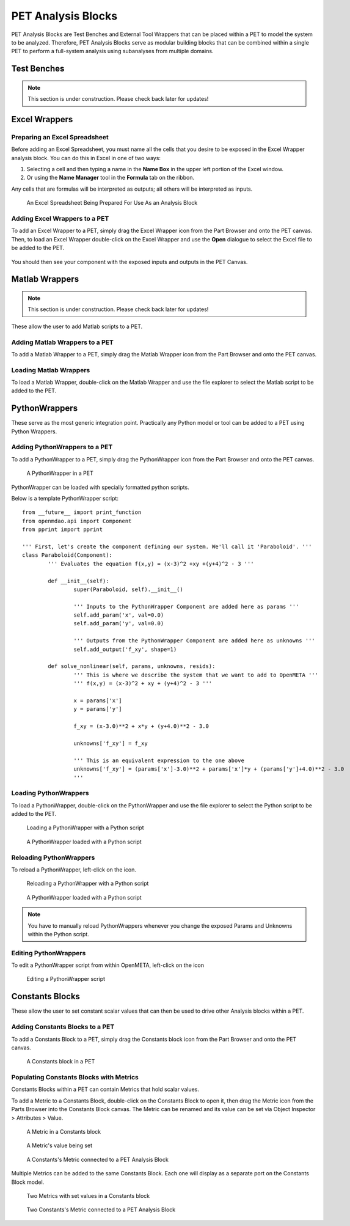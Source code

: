 .. _pet_analysis_blocks:

PET Analysis Blocks
===================

PET Analysis Blocks are Test Benches and External Tool Wrappers that can be
placed within a PET to model the system to be analyzed. Therefore, PET Analysis
Blocks serve as modular building blocks that can be combined within a single PET
to perform a full-system analysis using subanalyses from multiple domains.

.. TODO: Comment on how users can easily connect different Analysis Blocks in order
.. to use the output of one External Tool as the input to a second External Tool.

.. ADD: picture of PET containing all different types of analysis blocks connected
.. together

Test Benches
------------

.. note:: This section is under construction. Please check back later for updates!

.. TODO: "I'm not well acquainted with how Test Benches work in a PET. Might need
.. to redo the LED Tutorial" - Joseph

Excel Wrappers
--------------

Preparing an Excel Spreadsheet
~~~~~~~~~~~~~~~~~~~~~~~~~~~~~~

Before adding an Excel Spreadsheet, you must name all the cells that you desire
to be exposed in the Excel Wrapper analysis block. You can do this in Excel in
one of two ways:

#. Selecting a cell and then typing a name in the **Name Box** in the upper left
   portion of the Excel window.

#. Or using the **Name Manager** tool in the **Formula** tab on the ribbon.

Any cells that are formulas will be interpreted as outputs; all others will be
interpreted as inputs.

.. figure:: images/ExcelWrapperConfig.png
   :alt: text

   An Excel Spreadsheet Being Prepared For Use As an Analysis Block


Adding Excel Wrappers to a PET
~~~~~~~~~~~~~~~~~~~~~~~~~~~~~~

To add an Excel Wrapper to a PET, simply drag the Excel Wrapper icon from the
Part Browser and onto the PET canvas. Then, to load an Excel Wrapper
double-click on the Excel Wrapper and use the **Open** dialogue to select the
Excel file to be added to the PET.

.. figure:: images/ExcelWrapperAddition.png
   :alt: text

You should then see your component with the exposed inputs and outputs in the
PET Canvas.

.. figure:: images/ExcelWrapperAdditionComplete.png
   :alt: text

Matlab Wrappers
---------------

.. note:: This section is under construction. Please check back later for updates!

These allow the user to add Matlab scripts to a PET.

.. ADD: current limitation on how many outputs a Matlab script can have

Adding Matlab Wrappers to a PET
~~~~~~~~~~~~~~~~~~~~~~~~~~~~~~~

To add a Matlab Wrapper to a PET, simply drag the Matlab Wrapper icon from the
Part Browser and onto the PET canvas.

.. ADD: picture of Matlab Wrapper being dragged into PET

Loading Matlab Wrappers
~~~~~~~~~~~~~~~~~~~~~~~

To load a Matlab Wrapper, double-click on the Matlab Wrapper and use the
file explorer to select the Matlab script to be added to the PET.

.. ADD: picture of Matlab Wrapper being loaded with Matlab script

.. TODO: "Never used" - Joseph

.. _pet_analysis_blocks_python_wrappers:

PythonWrappers
--------------

These serve as the most generic integration point. Practically any Python model or
tool can be added to a PET using Python Wrappers.

Adding PythonWrappers to a PET
~~~~~~~~~~~~~~~~~~~~~~~~~~~~~~~

To add a PythonWrapper to a PET, simply drag the PythonWrapper icon from the
Part Browser and onto the PET canvas.

.. figure:: images/PythonWrapper.png
   :alt: text

   A PythonWrapper in a PET

PythonWrapper can be loaded with specially formatted python scripts.

Below is a template PythonWrapper script:

.. highlight:: python
.. :linenothreshold: 5

::

	from __future__ import print_function
	from openmdao.api import Component
	from pprint import pprint

	''' First, let's create the component defining our system. We'll call it 'Paraboloid'. '''
	class Paraboloid(Component):
		''' Evaluates the equation f(x,y) = (x-3)^2 +xy +(y+4)^2 - 3 '''

		def __init__(self):
			super(Paraboloid, self).__init__()

			''' Inputs to the PythonWrapper Component are added here as params '''
			self.add_param('x', val=0.0)
			self.add_param('y', val=0.0)

			''' Outputs from the PythonWrapper Component are added here as unknowns '''
			self.add_output('f_xy', shape=1)

		def solve_nonlinear(self, params, unknowns, resids):
			''' This is where we describe the system that we want to add to OpenMETA '''
			''' f(x,y) = (x-3)^2 + xy + (y+4)^2 - 3 '''

			x = params['x']
			y = params['y']

			f_xy = (x-3.0)**2 + x*y + (y+4.0)**2 - 3.0

			unknowns['f_xy'] = f_xy

			''' This is an equivalent expression to the one above
			unknowns['f_xy'] = (params['x']-3.0)**2 + params['x']*y + (params['y']+4.0)**2 - 3.0
			'''

Loading PythonWrappers
~~~~~~~~~~~~~~~~~~~~~~~

To load a PythonWrapper, double-click on the PythonWrapper and use the
file explorer to select the Python script to be added to the PET.

.. figure:: images/LoadingPythonWrapper.png
   :alt: text

   Loading a PythonWrapper with a Python script

.. figure:: images/PythonWrapperComponent.png
   :alt: text

   A PythonWrapper loaded with a Python script

Reloading PythonWrappers
~~~~~~~~~~~~~~~~~~~~~~~~

To reload a PythonWrapper, left-click on the |RELOAD| icon.

.. |RELOAD| image:: images/icons/reload.png
      :alt: Load icon
      :width: 25px

.. figure:: images/LoadingPythonWrapper.png
   :alt: text

   Reloading a PythonWrapper with a Python script

.. figure:: images/PythonWrapperComponent.png
   :alt: text

   A PythonWrapper loaded with a Python script

.. note:: You have to manually reload PythonWrappers whenever you
   change the exposed Params and Unknowns within the Python script.

Editing PythonWrappers
~~~~~~~~~~~~~~~~~~~~~~

To edit a PythonWrapper script from within OpenMETA, left-click on the |EDIT| icon

.. |EDIT| image:: images/icons/edit.png
      :alt: Edit icon
      :width: 25px

.. figure:: images/EditingPythonWrapper.png
   :alt: text

   Editing a PythonWrapper script

Constants Blocks
----------------

These allow the user to set constant scalar values that can then be used to drive
other Analysis blocks within a PET.

Adding Constants Blocks to a PET
~~~~~~~~~~~~~~~~~~~~~~~~~~~~~~~~

To add a Constants Block to a PET, simply drag the Constants block icon from the
Part Browser and onto the PET canvas.

.. figure:: images/Constants.png
   :alt: text

   A Constants block in a PET

Populating Constants Blocks with Metrics
~~~~~~~~~~~~~~~~~~~~~~~~~~~~~~~~~~~~~~~~

Constants Blocks within a PET can contain Metrics that hold scalar values.

To add a Metric to a Constants Block, double-click on the Constants Block
to open it, then drag the Metric icon from the Parts Browser into the Constants
Block canvas. The Metric can be renamed and its value can be set via
Object Inspector > Attributes > Value.

.. figure:: images/Metric.png
   :alt: text

   A Metric in a Constants block

.. figure:: images/MetricValue.png
   :alt: text

   A Metric's value being set

.. figure:: images/MetricConnected.png
   :alt: text

   A Constants's Metric connected to a PET Analysis Block

Multiple Metrics can be added to the same Constants Block. Each one will display as
a separate port on the Constants Block model.

.. figure:: images/MetricMultiple.png
   :alt: text

   Two Metrics with set values in a Constants block

.. figure:: images/MetricConnectedMultiple.png
   :alt: text

   Two Constants's Metric connected to a PET Analysis Block
